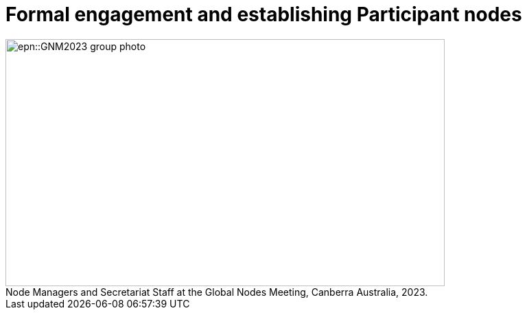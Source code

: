 = Formal engagement and establishing Participant nodes

:figure-caption!:
.Node Managers and Secretariat Staff at the Global Nodes Meeting, Canberra Australia, 2023.

image::epn::GNM2023-group-photo.jpg[align=center,width=640,height=360]

//image::ROOT::Courses-06.png[]
